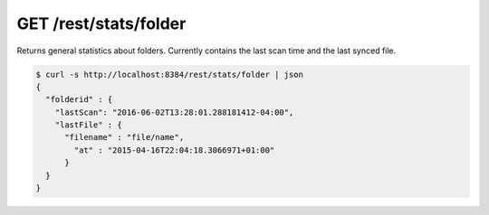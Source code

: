 GET /rest/stats/folder
======================

Returns general statistics about folders. Currently contains the
last scan time and the last synced file.

.. code-block:: bash

    $ curl -s http://localhost:8384/rest/stats/folder | json
    {
      "folderid" : {
        "lastScan": "2016-06-02T13:28:01.288181412-04:00",
        "lastFile" : {
          "filename" : "file/name",
            "at" : "2015-04-16T22:04:18.3066971+01:00"
          }
      }
    }
